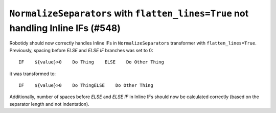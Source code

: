 ``NormalizeSeparators`` with ``flatten_lines=True`` not handling Inline IFs (#548)
-----------------------------------------------------------------------------------

Robotidy should now correctly handles Inline IFs in ``NormalizeSeparators`` transformer with ``flatten_lines=True``.
Previously, spacing before `ELSE` and `ELSE IF` branches was set to 0::

    IF    ${value}>0    Do Thing    ELSE    Do Other Thing

it was transformed to::

    IF    ${value}>0    Do ThingELSE    Do Other Thing

Additionally, number of spaces before `ELSE` and `ELSE IF` in Inline IFs should now be calculated correctly
(based on the separator length and not indentation).
